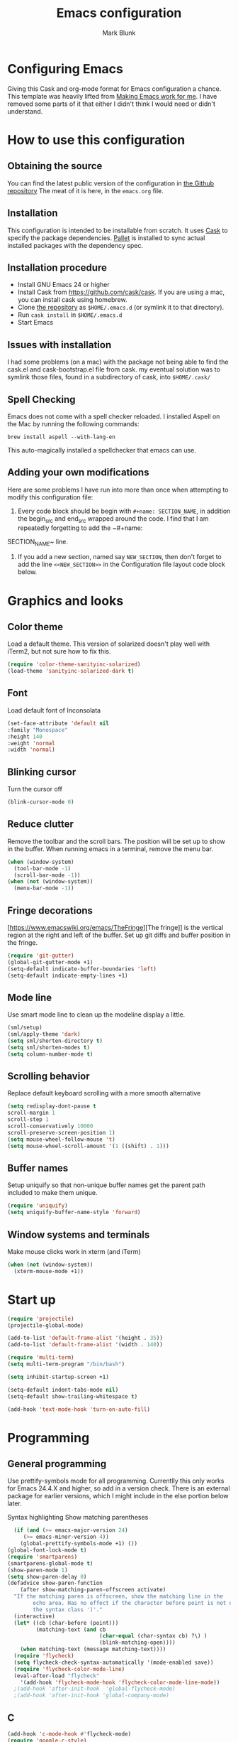 #+TITLE: Emacs configuration
#+AUTHOR: Mark Blunk
#+EMAIL: mblunk@gmail.com
* Configuring Emacs
  Giving this Cask and org-mode format for Emacs configuration a
  chance. This template was heavily lifted from [[http://zeekat.nl/articles/making-emacs-work-for-me.html][Making Emacs work for
  me]]. I have removed some parts of it that either I didn't think I would
  need or didn't understand.
* How to use this configuration
** Obtaining the source
   You can find the latest public version of the configuration in
   [[https://github.com/markblunk/dotfiles][the Github repository]] The meat of it is here, in the ~emacs.org~ file.
** Installation
   This configuration is intended to be installable from scratch. It
   uses [[https://github.com/cask/cask][Cask]] to specify the package dependencies. [[https://github.com/rdallasgray/pallet][Pallet]] is installed
   to sync actual installed packages with the dependency spec.
** Installation procedure
  - Install GNU Emacs 24 or higher
  - Install Cask from https://github.com/cask/cask. If you are using a
    mac, you can install cask using homebrew.
  - Clone [[https://github.com/markblunk/dotEmacs][the repository]] as ~$HOME/.emacs.d~ (or symlink it to that
    directory).
  - Run ~cask install~ in ~$HOME/.emacs.d~
  - Start Emacs
** Issues with installation
   I had some problems (on a mac) with the package not being able to
   find the cask.el and cask-bootstrap.el file from cask. my eventual
   solution was to symlink those files, found in a subdirectory of
   cask, into ~$HOME/.cask/~
** Spell Checking
   Emacs does not come with a spell checker reloaded. I installed
   Aspell on the Mac by running the following commands:
    #+name: install Aspell
    #+begin_src /bin/bash
      brew install aspell --with-lang-en
    #+end_src
   This auto-magically installed a spellchecker that emacs can use.
** Adding your own modifications
    Here are some problems I have run into more than once when
    attempting to modify this configuration file:
    1. Every code block should be begin with ~#+name: SECTION_NAME~,
       in addition the begin_src and end_src wrapped around the
       code. I find that I am repeatedly forgetting to add the ~#+name:
    SECTION_NAME~ line.
    2. If you add a new section, named say ~NEW_SECTION~, then don't forget
       to add the line ~<<NEW_SECTION>>~ in the Configuration file layout
       code block below.

* Graphics and looks
** Color theme
Load a default theme. This version of solarized doesn't play well
with iTerm2, but not sure how to fix this.
#+name: color-theme
#+begin_src emacs-lisp
  (require 'color-theme-sanityinc-solarized)
  (load-theme 'sanityinc-solarized-dark t)
#+end_src
** Font
Load default font of Inconsolata
#+name: font
#+begin_src emacs-lisp
  (set-face-attribute 'default nil
  :family "Monospace"
  :height 140
  :weight 'normal
  :width 'normal)
#+end_src
** Blinking cursor
Turn the cursor off
#+name: cursor
#+begin_src emacs-lisp
  (blink-cursor-mode 0)
#+end_src
** Reduce clutter
Remove the toolbar and the  scroll bars. The position will be set
up to show in the buffer. When running emacs in a terminal, remove the menu bar.
#+name: clutter
#+begin_src emacs-lisp
  (when (window-system)
    (tool-bar-mode -1)
    (scroll-bar-mode -1))
  (when (not (window-system))
    (menu-bar-mode -1))
#+end_src
** Fringe decorations
[https://www.emacswiki.org/emacs/TheFringe][The fringe]] is the vertical region at the right and left of the
buffer.  Set up git diffs and buffer position in the fringe.
#+name: fringe
#+begin_src emacs-lisp
  (require 'git-gutter)
  (global-git-gutter-mode +1)
  (setq-default indicate-buffer-boundaries 'left)
  (setq-default indicate-empty-lines +1)
#+end_src
** Mode line
Use smart mode line to clean up the modeline display a little.
#+name: mode
#+begin_src emacs-lisp
  (sml/setup)
  (sml/apply-theme 'dark)
  (setq sml/shorten-directory t)
  (setq sml/shorten-modes t)
  (setq column-number-mode t)
#+end_src
** Scrolling behavior
Replace default keyboard scrolling with a more smooth alternative
#+name: scroll
#+begin_src emacs-lisp
  (setq redisplay-dont-pause t
  scroll-margin 1
  scroll-step 1
  scroll-conservatively 10000
  scroll-preserve-screen-position 1)
  (setq mouse-wheel-follow-mouse 't)
  (setq mouse-wheel-scroll-amount '(1 ((shift) . 1)))
#+end_src
** Buffer names
Setup uniquify so that non-unique buffer names get the parent path
included to make them unique.
#+name: buffer-names
#+begin_src emacs-lisp
  (require 'uniquify)
  (setq uniquify-buffer-name-style 'forward)
#+end_src
** Window systems and terminals
Make mouse clicks work in xterm (and iTerm)
#+name: mouse-clicks
#+begin_src emacs-lisp
  (when (not (window-system))
    (xterm-mouse-mode +1))
#+end_src
* Start up
#+name: startup
#+begin_src emacs-lisp
  (require 'projectile)
  (projectile-global-mode)

  (add-to-list 'default-frame-alist '(height . 35))
  (add-to-list 'default-frame-alist '(width . 140))

  (require 'multi-term)
  (setq multi-term-program "/bin/bash")

  (setq inhibit-startup-screen +1)

  (setq-default indent-tabs-mode nil)
  (setq-default show-trailing-whitespace t)

  (add-hook 'text-mode-hook 'turn-on-auto-fill)
#+end_src
* Programming
** General programming
Use prettify-symbols mode for all programming.  Currentlly this only
 works for Emacs 24.4.X and higher, so add in a version check. There
 is an external package for earlier versions, which I might include in
 the else portion below later.

Syntax highlighting Show matching parentheses
#+name: programming-setup
#+begin_src emacs-lisp
  (if (and (>= emacs-major-version 24)
	 (>= emacs-minor-version 4))
    (global-prettify-symbols-mode +1) ())
(global-font-lock-mode t)
(require 'smartparens)
(smartparens-global-mode t)
(show-paren-mode 1)
(setq show-paren-delay 0)
(defadvice show-paren-function
    (after show-matching-paren-offscreen activate)
  "If the matching paren is offscreen, show the matching line in the
        echo area. Has no effect if the character before point is not of
        the syntax class ')'."
  (interactive)
  (let* ((cb (char-before (point)))
         (matching-text (and cb
                             (char-equal (char-syntax cb) ?\) )
                             (blink-matching-open))))
    (when matching-text (message matching-text))))
  (require 'flycheck)
  (setq flycheck-check-syntax-automatically '(mode-enabled save))
  (require 'flycheck-color-mode-line)
  (eval-after-load "flycheck"
    '(add-hook 'flycheck-mode-hook 'flycheck-color-mode-line-mode))
  ;(add-hook 'after-init-hook  'global-flycheck-mode)
  ;(add-hook 'after-init-hook 'global-company-mode)

#+end_src
** C
#+name: c
#+begin_src emacs-lisp
  (add-hook 'c-mode-hook #'flycheck-mode)
  (require 'google-c-style)
  (add-hook 'c-mode-common-hook 'google-set-c-style)
  (add-hook 'c-mode-common-hook 'google-make-newline-indent)
#+end_src
** Cpp
elpa doesnt work https://github.com/flycheck/flycheck-google-cpplint/issues/10
so manually loading it [[~/.emacs.d/external/flycheck-google-cpplint][here]]

Also, install python package cpplint so flycheck-google-cpplint has an
executable.
#+begin_src sh
  mkvirtualenv cpplint
  pip install cpplint
  chmod +x ~/.virtualenvs/cpplint/lib/python3.6/site-packages/cpplint.py
  ln -s /usr/bin/python /home/linuxbrew/.linuxbrew/bin/python3
#+end_src

#+name: cpp
#+begin_src emacs-lisp
  (load "~/.emacs.d/external/flycheck-google-cpplint")
  (add-to-list 'flycheck-checkers 'c/c++-googlelint)
  (custom-set-variables
    '(flycheck-c/c++-googlelint-executable "~/.virtualenvs/cpplint/lib/python3.6/site-packages/cpplint.py")
  )
  ;; disabling gcc, in favor of googlelint. this is not recommended here
  ;; https://www.flycheck.org/en/27/_downloads/flycheck.html#Registering-new-checkers
  ;; if we decide that's a bad idea then we should replace that line with this one
  ;; (flycheck-add-next-checker 'c/c++-gcc 'c/c++-googlelint)
  ;(flycheck-add-next-checker 'c/c++-gcc '(warning . c/c++-googlelint))
  (setq-default flycheck-disabled-checkers '(c/c++-gcc))
  (add-hook 'c++-mode-hook #'flycheck-mode)
  (add-to-list 'auto-mode-alist '("\\.h\\'" . c++-mode))
#+end_src
** Lisp
For lisp code, I want ParEdit plus general highlighting etc.
#+name: lisp
#+begin_src emacs-lisp
  (require 'paredit)
  (require 'rainbow-delimiters)
  (autoload 'enable-paredit-mode "paredit"
      "Turn on pseudo-structural editing of Lisp code."   t)
  (add-hook 'lisp-mode-hook             'enable-paredit-mode)
  (add-hook 'lisp-interaction-mode-hook 'enable-paredit-mode)
  (add-hook 'lisp-mode-hook             'rainbow-delimiters-mode)
   (add-hook 'lisp-interaction-mode-hook 'rainbow-delimiters-mode)
#+end_src
** Emacs Lisp
#+name: elisp
#+begin_src emacs-lisp
  (add-hook 'emacs-lisp-mode-hook       'enable-paredit-mode)
  (add-hook 'emacs-lisp-mode-hook       'rainbow-delimiters-mode)
  (add-hook 'emacs-lisp-mode-hook 'turn-on-eldoc-mode)
  (add-hook 'lisp-interaction-mode-hook 'turn-on-eldoc-mode)
  (add-hook 'ielm-mode-hook 'turn-on-eldoc-mode)
#+end_src
** CSV
#+name: csv
#+begin_src emacs-lisp
  (require 'csv-mode)
  (add-to-list 'auto-mode-alist '("\\.csv" . csv-mode))
  (add-to-list 'auto-mode-alist '("\\.tsv" . csv-mode))
#+end_src
** Java
Use Java-mode for java
#+name: java
#+begin_src emacs-lisp
  (add-to-list 'auto-mode-alist '("\\.java$'" . java-mode))
#+end_src
** Javascript
Use JS2-mode for javascript source.
#+name: programming-setup
#+begin_src emacs-lisp
  (require 'js2-mode)
  (add-to-list 'auto-mode-alist '("\\.js[x]?\\'" . js2-mode))
#+end_src
** JSON
For JSON-formatted files, use the default js-mode.
#+name: json
#+begin_src emacs-lisp
  (add-to-list 'auto-mode-alist '("\\.json$" . js-mode))
  (add-to-list 'auto-mode-alist '("\\.jshintrc$" . js-mode))
#+end_src
** Markdown
For markdown files, start markdown mode.
#+name: markdown
#+begin_src emacs-lisp
  (require 'markdown-mode)
  (add-to-list 'auto-mode-alist '("\\.md$" . markdown-mode))
#+end_src
** Python
In order for flycheck to work, install pylint with pip in your
local environment
#+name: python
#+begin_src emacs-lisp
  (add-to-list 'auto-mode-alist '("\\.py$" . python-mode))
  (require 'highlight-indentation)
  (add-hook 'python-mode-hook 'highlight-indentation-mode)
  (add-hook 'python-mode-hook
       (lambda ()
         (setq indent-tabs-mode nil)
         (setq tab-width 4)
         (setq python-indent 4)
	 (setq tab-stop-list (number-sequence 4 120 4))
         (set-face-background 'highlight-indentation-face "DarkRed")))
	 ;;jedi stuff
  (require 'virtualenvwrapper)
  (add-hook 'python-mode-hook
    (lambda ()
      (hack-local-variables)
      (when (boundp 'project-venv-name)
      (venv-workon project-venv-name))))
  (require 'epc)
  (require 'jedi)
;  (add-to-list 'ac-sources 'ac-source-jedi-direct)
  (add-hook 'python-mode-hook 'jedi:setup)
  (setq jedi:setup-keys t)
  (setq jedi:complete-on-dot t)
#+end_src
** Rust
#+name: rust
#+begin_src emacs-lisp
  (require 'rust-mode)
  ;; this hook requires stable toolchain
  (add-hook 'rust-mode-hook
    (lambda ()
      (local-set-key (kbd "C-c <tab>") #'rust-format-buffer)))

  (require 'racer)
  (require 'company)
  (add-hook 'rust-mode-hook #'flycheck-mode)
  ;code completion
  (add-hook 'rust-mode-hook #'racer-mode)
  (add-hook 'racer-mode-hook #'eldoc-mode)
  (add-hook 'racer-mode-hook #'company-mode)
  (define-key rust-mode-map (kbd "TAB") #'company-indent-or-complete-common)
  (setq company-tooltip-align-annotations t)
  ; this line could break if we disable global flycheck
  (add-hook 'rust-mode-hook #'flycheck-rust-setup)
  (add-to-list 'auto-mode-alist '("\\.rs\\'" . rust-mode))
#+end_src
** Scala
#+name: scala
#+begin_src emacs-lisp
  (require 'ensime)
  (add-hook 'scala-mode-hook #'rainbow-delimiters-mode)
  (add-to-list 'auto-mode-alist '("\\.sc$" . scala-mode))
#+end_src
** SQL
Load Hive files with sql mode.
#+name: sql
#+begin_src emacs-lisp
  (add-to-list 'auto-mode-alist '("\\.sql$" . sql-mode))
  (add-to-list 'auto-mode-alist '("\\.hql$" . sql-mode))
  (eval-after-load "sql"
      '(load-library "sql-indent"))
#+end_src
** YAML
#+name: yaml
#+begin_src emacs-lisp
  (require 'yaml-mode)
  (add-to-list 'auto-mode-alist '("\\.yml$" . yaml-mode))
#+end_src
* Global key bindings
Some miminal global key bindings. Consult
  http://www.masteringemacs.org/article/my-emacs-keybindings
  for some more ideas.

#+name: global-keys
#+begin_src emacs-lisp
  (global-set-key "\C-c g" 'magit-status)
  (global-set-key "\C-c q" 'delete-indentation)
#+end_src
* Global navigation
Set emacs configuration file location, and
bind that function.
#+name: global-navigation
#+begin_src emacs-lisp
  (defun mb-edit-emacs-configuration ()
    "Open emacs configuration file"
    (interactive)
    (find-file "~/.emacs.d/emacs.org"))
  (global-set-key "\C-ce" 'mb-edit-emacs-configuration)

  ;  enable ido-mode
  (setq ido-enable-flex-matching t)
  (ido-mode +1)
  (ido-yes-or-no-mode +1)

  (cua-mode t)
  (setq cua-auto-tabify-rectangles nil) ;; Don't tabify after rectangle commands
  (transient-mark-mode 1) ;; No region when it is not highlighted
  (setq cua-keep-region-after-copy t) ;; Standard Windows behaviour
 #+end_src
* Backups
Save all backups to a universal location
#+name: global-backup
#+begin_src emacs-lisp
  (setq backup-by-copying t
    backup-directory-alist '(("." . "~/.emacs.d/backup/persave"))
    delete-old-versions t
    kept-new-versions 6
    kept-old-versions 2
    version-control t)
#+end_src
* Org Mode
** Global keys
Short key bindings for capturing notes/links and switching to agenda.
#+name: org-commands
#+begin_src emacs-lisp
  (global-set-key "\C-cl" 'org-store-link)
  (global-set-key "\C-cc" 'org-capture)
  (global-set-key "\C-ca" 'org-agenda)
  (global-set-key "\C-cb" 'org-iswitchb)

  (require 'org-agenda)
  (custom-set-variables
  '(org-directory "~/org")
  '(org-agenda-files (list org-directory)))
  (setq org-log-done 'time)
#+end_src
** Notes / Tasks / TODOs
Make custom markers for todo items:
- TODO :: something that needs to be done at some point. If it
          has a date, it should be done on that day but it may be
          moved.
- PENDING :: something that's awaiting feedback from someone
             else. If it has a date, it needs followup if there
             hasn't been any feedback at that time.
- MEETING :: a scheduled meeting and cannot easily be rescheduled.
- DONE :: done.
- CANCELED :: can be ignored. May include a note on why it's been
              cancelled.
#+name: todos
#+begin_src emacs-lisp
     (setq org-default-notes-file "~/org/notes.org")
     (setq org-todo-keywords
           '((sequence "TODO(t)" "PENDING(p)" "MEETING(m)" "|" "DONE(d)" "CANCELED(c)")))

     (defun mb-org-autodone (n-done n-not-done)
       "Switch entry to DONE when all subentries are done, to TODO otherwise."
       (let (org-log-done org-log-states)   ; turn off logging
         (org-todo (if (= n-not-done 0) "DONE" "TODO"))))
     (add-hook 'org-after-todo-statistics-hook 'mb-org-autodone)
     (setq org-refile-targets '((nil :level . 1)
                                (org-agenda-files :level . 1)))
   #+end_src
** Org-Babel
*** TODO Fontifying source blocks
Enable syntax highlighting in src blocks.
#+name: org-babel-syntax
#+begin_src emacs-lisp
  (setq org-src-fontify-natively t)
#+end_src
*** Language evaluation support
Org-Babel needs to be told that evaluation of certain languages is
allowed. I collect all languages here, then enable all of them at
the end of the section.

#+name: org-babel-languages
#+begin_src emacs-lisp
  (setq org-babel-load-languages
        '((emacs-lisp . t)))

  (org-babel-do-load-languages
   'org-babel-load-languages
   org-babel-load-languages)
#+end_src
* Other libraries
Loading neotree instead of ~dired~
#+name: libraries
#+begin_src emacs-lisp
  (require 'neotree)
#+end_src
* Configuration file layout
Define the emacs.el file that gets generated by the code in
this org file.
#+begin_src emacs-lisp :tangle yes :noweb no-export :exports code
  ;;;; package --- Summary
  ;;;; Do not modify this file by hand.  It was automatically generated
  ;;;; from `emacs.org` in the same directory. See that file for more
  ;;;; information.
  <<environment>>
  <<customize-config>>
  <<color-theme>>
  <<font>>
  <<cursor>>
  <<clutter>>
  <<fringe>>
  <<mode>>
  <<scroll>>
  <<buffer-names>>
  <<mouse-clicks>>
  <<programming-setup>>
  <<lisp>>
  <<elisp>>
  <<c>>
  <<cpp>>
  <<csv>>
  <<java>>
  <<javascript>>
  <<json>>
  <<markdown>>
  <<python>>
  <<rust>>
  <<scala>>
  <<sql>>
  <<yaml>>
  <<global-keys>>
  <<global-navigation>>
  <<global-backup>>
  <<org-commands>>
  <<todos>>
  <<org-babel-syntax>>
  <<org-babel-languages>>
  <<libraries>>
  <<startup>>
#+end_src
* Environment
  External packages may be dropped in the .emacs.d/ext directory.
  #+name: environment
  #+begin_src emacs-lisp
    (add-to-list 'load-path "~/.emacs.d/ext")
  #+end_src
* Options set using the customize interface
  By default, Emacs saves the options you set via the `customize-*`
  functions in the user init file, which is "~/.emacs.d/init.el" in
  this setup. Instead, put it in a separate file, which we create if
  it's not there, by first creating an empty file and then loading the
  needed content.

  #+name: customize-config
  #+begin_src emacs-lisp
    (defconst custom-file (expand-file-name "custom.el" user-emacs-directory))
    (unless (file-exists-p custom-file)
      (shell-command (concat "touch " custom-file)))
    (load custom-file)
  #+end_src
